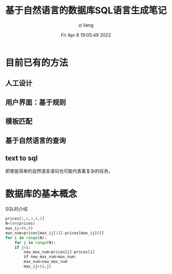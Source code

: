 #+title: 基于自然语言的数据库SQL语言生成笔记 
#+author: zi liang
#+date: Fri Apr  8 19:05:49 2022
#+email: 2273067585@qq.com 
#+latex_class: elegantpaper 
* 目前已有的方法
** 人工设计
** 用户界面：基于规则
** 模板匹配
** 基于自然语言的查询

[[file:./images/screenshot_20220408_190800.png]]
** text to sql

  [[file:./images/screenshot_20220408_190914.png]] 

  即使是简单的自然语言语句也可能代表着复杂的任务。
  
* 数据库的基本概念
  
[[file:./images/screenshot_20220408_191039.png]]


[[file:./images/screenshot_20220408_191235.png]]

SQL的介绍

[[file:./images/screenshot_20220408_191438.png]]

[[file:./images/screenshot_20220408_191647.png]]



#+BEGIN_SRC python
  prices[1,2,3,4,5]
  N=len(prices)
  max_ij=(0,0)
  max_num=prices[max_ij[1]]-prices[max_ij[0]]
  for i in range(N):
      for j in range(N):
	  if j>i:
	      new_max_num=prices[j]-prices[i]
	      if new_max_num>max_num:
		  max_num=new_max_num
		  max_ij=(i,j)
#+END_SRC
